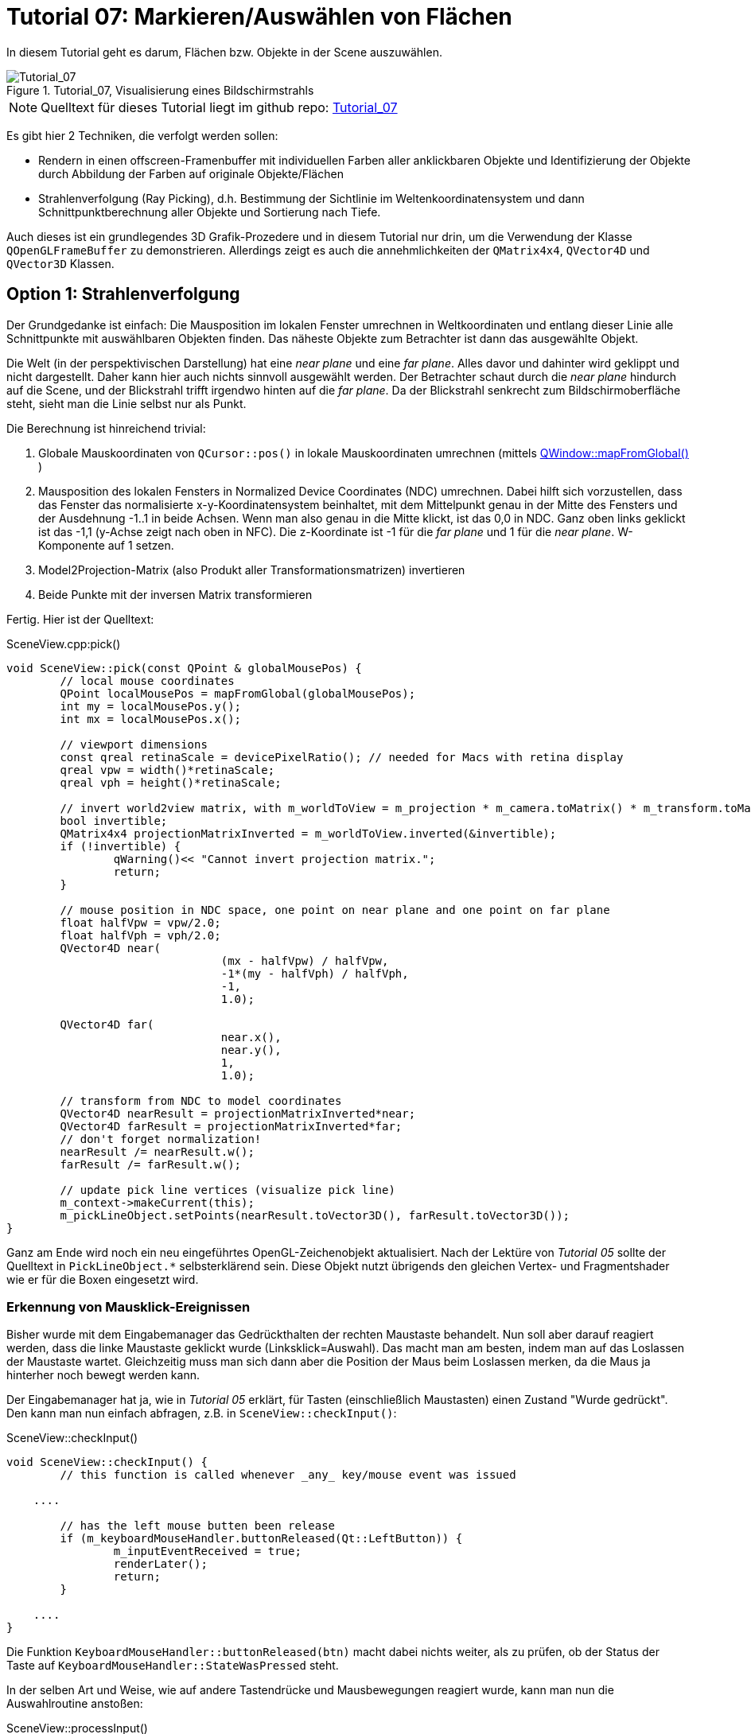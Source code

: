 :math:
:imagesdir: ./images
:imagesoutdir: generated_images
:stem: latexmath

= Tutorial 07: Markieren/Auswählen von Flächen

In diesem Tutorial geht es darum, Flächen bzw. Objekte in der Scene auszuwählen.

.Tutorial_07, Visualisierung eines Bildschirmstrahls
image::Tutorial_07_RayTracking.png[Tutorial_07,pdfwidth=8cm]

[NOTE]
====
Quelltext für dieses Tutorial liegt im github repo:  https://github.com/ghorwin/OpenGLWithQt-Tutorial/tree/master/code/Tutorial_07[Tutorial_07]
====

Es gibt hier 2 Techniken, die verfolgt werden sollen:

- Rendern in einen offscreen-Framenbuffer mit individuellen Farben aller anklickbaren Objekte und Identifizierung der Objekte durch Abbildung der Farben auf originale Objekte/Flächen
- Strahlenverfolgung (Ray Picking), d.h. Bestimmung der Sichtlinie im Weltenkoordinatensystem und dann Schnittpunktberechnung aller Objekte und Sortierung nach Tiefe.

Auch dieses ist ein grundlegendes 3D Grafik-Prozedere und in diesem Tutorial nur drin, um die Verwendung der Klasse `QOpenGLFrameBuffer` zu demonstrieren. Allerdings zeigt es auch die annehmlichkeiten der `QMatrix4x4`, `QVector4D` und `QVector3D` Klassen.

== Option 1: Strahlenverfolgung

Der Grundgedanke ist einfach: Die Mausposition im lokalen Fenster umrechnen in Weltkoordinaten und entlang dieser Linie alle Schnittpunkte mit auswählbaren Objekten finden. Das näheste Objekte zum Betrachter ist dann das ausgewählte Objekt. 

Die Welt (in der perspektivischen Darstellung) hat eine _near plane_ und eine _far plane_. Alles davor und dahinter wird geklippt und nicht dargestellt. Daher kann hier auch nichts sinnvoll ausgewählt werden. Der Betrachter schaut durch die _near plane_ hindurch auf die Scene, und der Blickstrahl trifft irgendwo hinten auf die _far plane_. Da der Blickstrahl senkrecht zum Bildschirmoberfläche steht, sieht man die Linie selbst nur als Punkt.

Die Berechnung ist hinreichend trivial:

. Globale Mauskoordinaten von `QCursor::pos()` in lokale Mauskoordinaten umrechnen (mittels https://doc.qt.io/qt-5/qwidget.html#mapFromGlobal[QWindow::mapFromGlobal()] )

. Mausposition des lokalen Fensters in Normalized Device Coordinates (NDC) umrechnen. Dabei hilft sich vorzustellen, dass das Fenster das normalisierte x-y-Koordinatensystem beinhaltet, mit dem Mittelpunkt genau in der Mitte des Fensters und der Ausdehnung -1..1 in beide Achsen. Wenn man also genau in die Mitte klickt, ist das 0,0 in NDC. Ganz oben links geklickt ist das -1,1 (y-Achse zeigt nach oben in NFC). Die z-Koordinate ist -1 für die _far plane_ und 1 für die _near plane_. W-Komponente auf 1 setzen.

. Model2Projection-Matrix (also Produkt aller Transformationsmatrizen) invertieren
. Beide Punkte mit der inversen Matrix transformieren

Fertig. Hier ist der Quelltext:

.SceneView.cpp:pick()
[source,c++]
----
void SceneView::pick(const QPoint & globalMousePos) {
	// local mouse coordinates
	QPoint localMousePos = mapFromGlobal(globalMousePos);
	int my = localMousePos.y();
	int mx = localMousePos.x();

	// viewport dimensions
	const qreal retinaScale = devicePixelRatio(); // needed for Macs with retina display
	qreal vpw = width()*retinaScale;
	qreal vph = height()*retinaScale;

	// invert world2view matrix, with m_worldToView = m_projection * m_camera.toMatrix() * m_transform.toMatrix();
	bool invertible;
	QMatrix4x4 projectionMatrixInverted = m_worldToView.inverted(&invertible);
	if (!invertible) {
		qWarning()<< "Cannot invert projection matrix.";
		return;
	}

	// mouse position in NDC space, one point on near plane and one point on far plane
	float halfVpw = vpw/2.0;
	float halfVph = vph/2.0;
	QVector4D near(
				(mx - halfVpw) / halfVpw,
				-1*(my - halfVph) / halfVph,
				-1,
				1.0);

	QVector4D far(
				near.x(),
				near.y(),
				1,
				1.0);

	// transform from NDC to model coordinates
	QVector4D nearResult = projectionMatrixInverted*near;
	QVector4D farResult = projectionMatrixInverted*far;
	// don't forget normalization!
	nearResult /= nearResult.w();
	farResult /= farResult.w();

	// update pick line vertices (visualize pick line)
	m_context->makeCurrent(this);
	m_pickLineObject.setPoints(nearResult.toVector3D(), farResult.toVector3D());
}
----

Ganz am Ende wird noch ein neu eingeführtes OpenGL-Zeichenobjekt aktualisiert. Nach der Lektüre von _Tutorial 05_ sollte der Quelltext in `PickLineObject.*` selbsterklärend sein. Diese Objekt nutzt übrigends den gleichen Vertex- und Fragmentshader wie er für die Boxen eingesetzt wird.

=== Erkennung von Mausklick-Ereignissen

Bisher wurde mit dem Eingabemanager das Gedrückthalten der rechten Maustaste behandelt. Nun soll aber darauf reagiert werden, dass die linke Maustaste geklickt wurde (Linksklick=Auswahl). Das macht man am besten, indem man auf das Loslassen der Maustaste wartet. Gleichzeitig muss man sich dann aber die Position der Maus beim Loslassen merken, da die Maus ja hinterher noch bewegt werden kann.

Der Eingabemanager hat ja, wie in _Tutorial 05_ erklärt, für Tasten (einschließlich Maustasten) einen Zustand "Wurde gedrückt". Den kann man nun einfach abfragen, z.B. in `SceneView::checkInput()`:

.SceneView::checkInput()
[source,c++]
----
void SceneView::checkInput() {
	// this function is called whenever _any_ key/mouse event was issued

    ....

	// has the left mouse butten been release
	if (m_keyboardMouseHandler.buttonReleased(Qt::LeftButton)) {
		m_inputEventReceived = true;
		renderLater();
		return;
	}

    ....
}
----

Die Funktion `KeyboardMouseHandler::buttonReleased(btn)` macht dabei nichts weiter, als zu prüfen, ob der Status der Taste auf `KeyboardMouseHandler::StateWasPressed` steht.

In der selben Art und Weise, wie auf andere Tastendrücke und Mausbewegungen reagiert wurde, kann man nun die Auswahlroutine anstoßen:

.SceneView::processInput()
[source,c++]
----
void SceneView::processInput() {
    ....
    
	// check for picking operation
	if (m_keyboardMouseHandler.buttonReleased(Qt::LeftButton)) {
		pick(m_keyboardMouseHandler.mouseReleasePos());
	}

	// finally, reset "WasPressed" key states
	m_keyboardMouseHandler.clearWasPressedKeyStates();

    ....
}
----

Wichtig ist hier vielleicht nur, dass man abschließend auch die Flags der Maustasten zurücksetzt.

Mit dem derzeitigen Quelltextstand kann man nun wild in der Scene herumklicken, wobei man natürlich erstmal nichts sieht. Erst bei Bewegung in der Scene wird die nun visualisierte Sichtgerade erkennbar - bis zum nächsten Linksklick.

=== Finden von angeklickten Objekten

Die zweite, auch nicht sonderlich komplizierte Aufgabe besteht darin, alle Objekte zu finden, die von der Sichtlinie geschnitten werden. Wenn es sich hierbei um Flächen handelt, ist das recht einfache Mathematik aus dem Tafelwerk (siehe https://de.wikipedia.org/wiki/Analytische_Geometrie[Wikipedia]).

====

*Mathematische Grundlagen*

Ich schreibe die Mathematik hier nochmal kurz auf (aber nur um zu testen, wie man mit Asciidoctor ordentliche Gleichungen hinbekommt :-) )

Ebenengleichung in Normalenform, mit *a* als Bezugspunkt der Ebene und *n* als Normalenvektor:

[latexmath] 
++++
(\boldsymbol{x}-\boldsymbol{a}) \cdot \boldsymbol{n} = 0
++++

Geradengleichung, mit *d* als Richtung und *s* als Startpunkt:

[latexmath] 
++++
\boldsymbol{x} = \boldsymbol{s} + t \, \boldsymbol{d} 
++++

Einsetzen und Ausmultiplizieren ergibt:

[latexmath] 
++++
t_0 = \frac{\left( \boldsymbol{a} - \boldsymbol{s}\right) \cdot \boldsymbol{n}}{\boldsymbol{d} \cdot \boldsymbol{n}}
++++

Falls der Richtungsvektor der Geraden *d* und der Normalenvektor *n* senkrecht aufeinanderstehen wird der Nenner zu 0, d.h. die Gerade liegt parallel zur Ebene (entweder neben oder in der Ebene, ist uns aber hier egal). Dann soll es keinen Schnittpunkt geben. 

Auch wenn Normalenvektor und Sichtgeradenvektor in die gleiche Richtung zeigen, soll kein Schnittpunkt berechnet werden (man würde ja sonst auf die Rückseite einer Fläche klicken).

Damit hätte man das erste Prüfkriterium (Bedingung 1):
[latexmath] 
++++
\boldsymbol{d} \cdot \boldsymbol{n} < 0
++++

Ob eine begrenzte _Fläche_ von der _Strecke_ (unserer Sichtlinie) geschnitten wird, hängt von der Lage des Schnittpunkts ab.

Wird die Sichtlinie durch den Start- und Endpunkt *p1* und *p2* (near und far-Punkte) definiert, und damit *s* = *p1* und *d* = *p2* - *p1*, dann muss t zwischen 0 und 1 liegen (Bedingung 2).

Der berechnete Schnittpunkt

[latexmath] 
++++
\boldsymbol{x_0} = \boldsymbol{s} + t_0 \, \boldsymbol{d} 
++++

liegt in der Ebene. Man kann nun die Ebenengleichung in Parameterform schreiben und die Parameter für den Schnittpunkt bestimmen. Wiederum definieren wir die Ebene über die Eckpunkte, hier *a*, *b* und *c*:

[latexmath] 
++++
\boldsymbol{x} = \boldsymbol{a} + r\, (\boldsymbol{b} - \boldsymbol{a}) + s\, (\boldsymbol{c} - \boldsymbol{a})
++++

Der Normalenvektor für die Schnittpunktberechnung oben ist dann:

[latexmath] 
++++
\boldsymbol{n} = (\boldsymbol{b} - \boldsymbol{a}) \times (\boldsymbol{c} - \boldsymbol{a})
++++

Nach Einsetzen und Auflösen nach _r_ und _s_ kann man prüfen, ob sowohl _r_ als auch _s_ zwischen 0 und 1 liegen (Bedingung 3).
====

Nachdem nun die Mathematik klar ist, hier nochmal die Zusammenfassung des Angeklickt-Prüf-Algorithmus:

- (Vorberechnung: Normalenvektoren, Seitenvektoren der Flächen)
- Prüfung ob Sichtgeradenvektor und Normalenvektor der Ebene zueinander zeigen (Skalarprodukt der Vektoren liefert (absoluten) Winkel < 90°) (damit ist auch der Fall "Gerade liegt parallel zur Ebene" ausgeschlossen)
- Berechnung Schnittpunkt (Geradenfaktor _t_) und Test, ob im Interval [ 0..1]
- Berechnung Punkt in Ebene (Faktoren _r_ und _s_) und Test, ob im Interval [0..1]

[NOTE]
====
Falls statt einer rechteckigen Ebene ein Dreieck getestet wird, so muss bei der Schnittpunktprüfung gelten: 

latexmath:[r \ge 0], latexmath:[s \ge 0] und latexmath:[r + s \le 1]
====

=== Die pick-Implementierung

Die Funktion `pick()` oben wird um den Aufruf der eigentlichen Auswahl-/Markierfunktion erweitert:

.SceneView.cpp::pick()
[source,c++]
----
void SceneView::pick(const QPoint & globalMousePos) {
    ....

	// now do the actual picking - for now we implement a selection
	selectNearestObject(nearResult.toVector3D(), farResult.toVector3D());
}
----

Die Funktion `selectNearestObject()` wird mit Start- und Endpunkt der Sichtlinie aufgerufen und ist selbst auch recht kompakt:

.SceneView.cpp::selectNearestObject()
[source,c++]
----
void SceneView::selectNearestObject(const QVector3D & nearPoint, const QVector3D & farPoint) {
	QElapsedTimer pickTimer;
	pickTimer.start();

	// compute view direction
	QVector3D d = farPoint - nearPoint;

	// create pick object
	PickObject p(-10000000.f, std::numeric_limits<unsigned int>::max());

	// now process all objects and update p to hold the closest hit
	m_boxObject.pick(nearPoint, d, p);
	// ... other objects

	// any object accepted a pick?
	if (p.m_objectId == std::numeric_limits<unsigned int>::max())
		return; // nothing selected

	qDebug().nospace() << "Pick successful (Box #"
					   << p.m_objectId <<  ", Face #" << p.m_faceId << ", z = " << p.m_z << ") after "
					   << pickTimer.elapsed() << " ms";

	m_boxObject.highlight(p.m_objectId, p.m_faceId);
}
----

Zum Testen der Performance hab ich in die Funktion einen Timer reingelegt (siehe Kapitel _Picking Performance_ unten). Den Timer und die `qDebug()`-Ausgabe kann man aber getrost rauswerfen.

In der Funktion wird zuerst der Linienvektor *d* berechnet. Dann wird ein `PickObject` (eine Struktur mit Infos über angeklickte Objekte) erstellt und deren z-Wert ganz weit hinten initialisiert. Dann geht man alle Zeichenobjekte durch (bzw. alle Datenstrukturen, die Modellgeometrien enthalten) und testet alle enthaltenen Flächen auf Kollision mit dem Sichtstrahl. In diesem Tutorial gibt es nur ein Zeichenobjekt (`m_boxObject`), aber das Schema ist klar.

Hinterher kann man über Vergleich der Objekt-ID mit dem Initialisierungswert (hier größter `unsigned int`) prüfen, ob überhaupt eine Fläche getroffen wurde.

Und zuletzt kann man durch Aufruf der Funktion `BoxObject::highlight()` noch das angeklickte Objekt hervorheben (das wird hier nur gemacht, um dabei die stückweise Aktualisierung eines Vertexpuffers zu demonstrieren).

Die ganze Arbeit der Kollisionsprüfung erfolgt und `BoxObject::pick()` und davon aufgerufenen Funktionen:

.BoxObject.cpp::pick()
[source,c++]
----
void BoxObject::pick(const QVector3D & p1, const QVector3D & d, PickObject & po) const {
	// now process all box objects
	for (unsigned int i=0; i<m_boxes.size(); ++i) {
		const BoxMesh & bm = m_boxes[i];
		for (unsigned int j=0; j<6; ++j) {
			float z;
			// is intersection point closes to viewer than previous intersection points?
			if (bm.intersects(j, p1, d, z)) {
				if (z > po.m_z) {
					po.m_z = z;
					po.m_objectId = i;
					po.m_faceId = j;
				}
			}
		}
	}
}
----

In dieser Funktion wird letztlich jede Box einzeln geprüft, und in jeder Box jede einzelne Fläche. Der eigentliche Schnittpunkt-Test erfolgt in der Funktion `BoxMesh::intersects()`.  Wurde ein Schnittpunkte gefunden, aktualisiert man die `PickObject` Struktur, aber nur, wenn das Objekt dichter am Betrachter liegt (größerer z-Wert).

.BoxMesh.cpp::intersects()
[source,c++]
----
bool BoxMesh::intersects(unsigned int planeIdx, const QVector3D & p1, const QVector3D & d, float & z) const {
	const Rect & p = m_planeInfo[planeIdx];
	return intersectsRect(p.m_a, p.m_b, p.m_normal, p.m_offset, p1, d, z);
}
----

Hier wird die objektunabhängige Schnittpunkt-Testfunktion `intersectsRect` aufgerufen, und dieser Funktion die für den mathematischen Algorithmus oben benötigten Parameter der aktuell gewählten Seite (mit Index `planeIdx`) übergeben. Das sind die Parameter der Ebenegleichung (*a*, *b*, *n*, *offset*) und die Parameter der Sichtline *p1* und *d*. Die z-Koordinate des gefundenen Schnittpunkts wird im Falle eines Treffers in das Argument *z* eingetragen.

Die Parameter der Seitenfläche werden bei Übertragung der Boxobjekt-Koordinante in den Vertexpuffer aktualisiert (dann sind die Vertexkoordinaten des Boxobjekts bereits transformiert).

Der oben beschriebene mathematische Algorithmus zur Schnittpunkterkennung steckt nun in der Funktion `intersectsRect()`:


.PickObject.cpp:intersectsRect()
[source,c++]
----
bool intersectsRect(const QVector3D & a,
				const QVector3D & b,
				const QVector3D & normal,
				const QVector3D & offset,
				const QVector3D & p1,
				const QVector3D & d,
				float & z)
{
	// first the normal test
	double angle = QVector3D::dotProduct(d, normal)/qAbs(d.length());
	if (angle >= 0)
		return false; // same direction, no intersection possible

	// intersection point on line
	double t = QVector3D::dotProduct(offset - p1, normal) / QVector3D::dotProduct(d, normal);
	// outside viewing range?
	if (t < 0 || t > 1)
		return false;
	QVector3D x0 = p1 + t*d;

	// now determine location on plane
	QVector3D rhs = x0 - offset; // right hand side of equation system:  a * x  +  b * y = (x - offset)

	// we have three possible ways to get the intersection point, try them all until we succeed
	double x,y;
	// rows 1 and 2
	if (solve(a.x(), a.y(), b.x(), b.y(), rhs.x(), rhs.y(), x, y)) {
		if (x > 0 && x < 1 && y > 0 && y < 1)   { z = x0.z(); return true; }
		else			                        return false;
	}
	// rows 1 and 3
	if (solve(a.x(), a.z(), b.x(), b.z(), rhs.x(), rhs.z(), x, y)) {
		if (x > 0 && x < 1 && y > 0 && y < 1)   { z = x0.z(); return true; }
		else			                        return false;
	}
	// rows 2 and 3
	if (solve(a.y(), a.z(), b.y(), b.z(), rhs.y(), rhs.z(), x, y)) {
		if (x > 0 && x < 1 && y > 0 && y < 1)   { z = x0.z(); return true; }
		else			                        return false;
	}

	return false;
}
----

Im Prinzip ist das 1-zu-1 der Algorithmus oben, mit der Prüfung der 3 Bedingungen. Bei der Berechnung der Parameter der Ebenengleichungen gibt es letztlich 3 Variante, wobei durchaus 2 davon je nach Lage der Ebene und Sichtlinie fehlschlagen können.

[NOTE]
====
Liegt beispielsweise eine Fläche in der x-y Ebene, d.h. z = 0 und Normalenvektor = [0,0,1]. Dann wären z.B. *a* = [4,0,0] und *b* = [0,2,0]. Die Ebene wird von einem Sichtstrahl durchstoßen, mit *d* = [-1,-1,-1]. 

Die Gleichungssysteme 2 und 3 sind damit nicht lösbar, da die Determinante jeweils zu 0 wird. Ähnliches kann für andere Ebenenausrichtungen passieren, weswegen alle 3 Kombinationen getestet werden müssen.

Man kann das bei der Box und den 6 Seiten sehr schön sehen: 

- Vorne und Hinten benötigen Gleichungssystem 1 
- Links und Rechts benötigen Gleichungssystem 3
- Oben und Unten benötigen Gleichungssystem 2
====

Die Lösungsfunktion ist einfach eine Implementierung der Cramerschen Regel (https://de.wikipedia.org/wiki/Cramersche_Regel):

.PickObject.cpp:solve()
[source,c++]
----
/* Solves equation system with Cramer's rule:
	 a x + c y = e
	 b x + d y = f
*/
bool solve(double a, double b, double c, double d, double e, double f, double & x, double & y) {
	double det = a*d - b*c;
	if (det == 0.)
		return false;

	x = (e*d - c*f)/det;
	y = (a*f - e*b)/det;
	return true;
}
----

=== Picking Performance

Anhand der möglicherweise vielen Flächen in einer komplexen Szene mag man auf die Idee kommen, dass die CPU-basierte Schnittpunktberechnung zu langsam wäre. Machen wir mal den Test:

1 Mio Boxen (`BoxObject.cpp:Zeile 34`), macht 6 Mio Flächen. Im Debug Modus dauert die Schnittpunktberechnung mit _allen_ Flächen nach obigem Algorithmus insgesamt ca. 240 ms. Da lohnt es sich nicht, irgendwelche Performanceoptimierungen zu untersuchen (wie BSD- oder Octrees zur Partitionierung des Raumes etc., was man so in anderen Texten dazu findet).

=== Einfärben ausgewählter Objekte

Ist nun Objekt und Seite identifiziert, so möchte man das jeweilige Objekt vielleicht hervorheben. Dafür müssen die entsprechenden Vertex-Farbeigenschaften geändert werden.

Also, ist z.B. Box #15 und deren Fläche #3 angeklickt worden:

TODO:




== Option 2: Falschfarbenrendering

Technisch gibt es eine Einschränkung: es stehen *256^4 - 1* Farben stehen zur Verfügung (rgba) für ebenso viele Elemente. Reicht das nicht aus, muss entweder gefiltert werden (d.h. nur die _prinzipiell_ sichtbaren Objekte bekommen eine Nummer/Farbe), oder man benutzt Ray-Tracking.

Die zahlreichen Tutorials zum Thema _Picking_ verwenden die folgende Technik:

- Schleife über alle anklickbaren Elemente

    * Setzen der eindeutigen Farbe je Element via `uniform` im Shader
    * Zeichen jedes Elements via `glDrawXXX`-Aufruf

- Lesen der Pixelfarbe unter dem Mauscursor

Unnötig zu erwähnen, dass alleine die Vielzahl an `glDrawXXX` Calls problematisch ist. Außerdem ist es je anch Anwendung nicht notwendig, dieses Prozedere bei _jedem_ Mausklick zu wiederholen.

=== Optimierungsidee für quasi-statische Szenen

Nehmen wir mal an, es handelt sich um ein Programm mit vorwiegend nicht-animierten Szenen (Zielvorgabe dieses Tutorials). Dann könnte man die Falschfarbenberechnung stets kurz nach dem Abschluss der Kamerabewegung machen (d.h. mit kleiner Zeitverzögerung), und das resultierende Falschfarbenbild im CPU-Speicher vorhalten. Wenn man nun mit der Maus klickt, hat man sofort den Farbwert unter dem Mauscursor zur Hand. Man könnte auch viele Klicks abfragen, ohne die GPU zu beschäftigen.

Ist sicher eine recht einfache Variante und klingt super nach Arbeitseinsparung. Vor allem, wenn bei der Anwendungen ein Auswahl-Klick in der Scene zunächst nur mit irgendeiner Art der Hervorhebung verbunden ist. Die Scene müsste dann zwar neu gezeichnet werden, aber an der Falschfarbendarstellung zur Auswahl ändert sich nichts.

Ohne die kleine "mit etwas Verzögerung zeichnen" Optimierung sieht der Algorithmus dann also so aus:

- Falls Scenensicht bewegt: zeichnen der Scene in einen Framebuffer, wobei hier der Vertexshader die Farben der Flächen aus einem separaten Farbpuffer holt - dies erlaubt weiterhin die Verwendung von Indexlisten und Vertexarrays
- Zeichnen der Scene wie gehabt

Wir bräuchten dafür also:
- ein weiteres ShaderProgramm, welches die Koordinaten aus dem Vertexarray (mit interleaved Storage) liest, aber die Falsch-Farben aus einem _separaten Puffer_ holt
- einen Framebuffer, in den die Falschfarbendarstellung kopiert wird
- eine Möglichkeit, die Farbwerte des Puffers im CPU-Speicher abzulegen
- eine Abfrage der Farbwerte und Identifikation des angeklickten Elements


Hmm, wenn ich so darüber nachdenke, dass wir bereits einen funktionierenden und ausreichend schnellen Pickingalgorithmus oben haben, will man sich diesen Aufwand eigentlich nicht machen. Daher lass ich das jetzt mal bleiben und würde das Thema "Falschfarbenrendering" in einem späteren Tutorial zum Zweck der Sichtfaktorberechnung wieder ausbuddeln.
